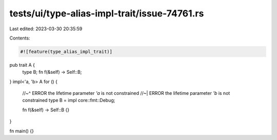 tests/ui/type-alias-impl-trait/issue-74761.rs
=============================================

Last edited: 2023-03-30 20:35:59

Contents:

.. code-block:: rs

    #![feature(type_alias_impl_trait)]

pub trait A {
    type B;
    fn f(&self) -> Self::B;
}
impl<'a, 'b> A for () {
    //~^ ERROR the lifetime parameter `'a` is not constrained
    //~| ERROR the lifetime parameter `'b` is not constrained
    type B = impl core::fmt::Debug;

    fn f(&self) -> Self::B {}
}

fn main() {}


